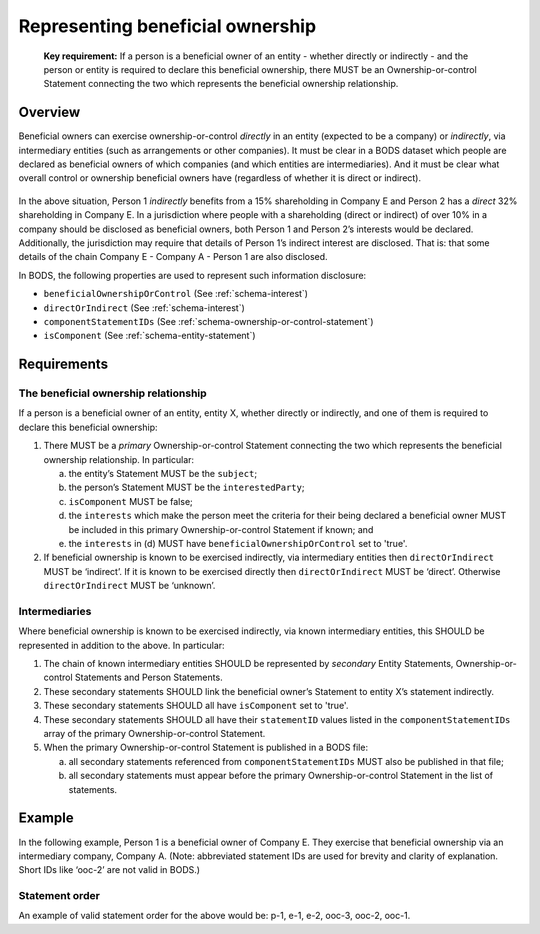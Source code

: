 .. _representing-bo:

Representing beneficial ownership
========================================

.. highlights::

    **Key requirement:** If a person is a beneficial owner of an entity - whether directly or indirectly - and the person or entity is required to declare this beneficial ownership, there MUST be an Ownership-or-control Statement connecting the two which represents the beneficial ownership relationship.


Overview
------------------------

Beneficial owners can exercise ownership-or-control *directly* in an entity (expected to be a company) or *indirectly*, via intermediary entities (such as arrangements or other companies). It must be clear in a BODS dataset which people are declared as beneficial owners of which companies (and which entities are intermediaries). And it must be clear what overall control or ownership beneficial owners have (regardless of whether it is direct or indirect).

.. figure:: ../../_assets/RepresentingChainsBODS-RealWorld.svg
   :alt: Person 1 indirectly holds a 15 percent shareholding in Company E, via an intermediary: Company A. Person 2 directly holds 32 precent of Company E's shares.
   :figwidth: 65%
   :align: center

In the above situation, Person 1 *indirectly* benefits from a 15% shareholding in Company E and Person 2 has a *direct* 32% shareholding in Company E. In a jurisdiction where people with a shareholding (direct or indirect) of over 10% in a company should be disclosed as beneficial owners, both Person 1 and Person 2’s interests would be declared. Additionally, the jurisdiction may require that details of Person 1’s indirect interest are disclosed. That is: that some details of the chain Company E - Company A - Person 1 are also disclosed. 

In BODS, the following properties are used to represent such information disclosure:

* ``beneficialOwnershipOrControl`` (See :ref:`schema-interest`)
* ``directOrIndirect`` (See :ref:`schema-interest`)
* ``componentStatementIDs`` (See :ref:`schema-ownership-or-control-statement`)
* ``isComponent`` (See :ref:`schema-entity-statement`)

Requirements
------------------------

The beneficial ownership relationship
^^^^^^^^^^^^^^^^^^^^^^^^^^^^^^^^^^^^^

If a person is a beneficial owner of an entity, entity X, whether directly or indirectly, and one of them is required to declare this beneficial ownership:

1. There MUST be a *primary* Ownership-or-control Statement connecting the two which represents the beneficial ownership relationship. In particular: 

   a. the entity’s Statement MUST be the ``subject``;
   b. the person’s Statement MUST be the ``interestedParty``;
   c. ``isComponent`` MUST be false;
   d. the ``interests`` which make the person meet the criteria for their being declared a beneficial owner MUST be included in this primary Ownership-or-control Statement if known; and
   e. the ``interests`` in (d) MUST have ``beneficialOwnershipOrControl`` set to 'true'.

2. If beneficial ownership is known to be exercised indirectly, via intermediary entities then ``directOrIndirect`` MUST be ‘indirect’. If it is known to be exercised directly then ``directOrIndirect`` MUST be ‘direct’. Otherwise ``directOrIndirect`` MUST be ‘unknown’.

Intermediaries
^^^^^^^^^^^^^^

Where beneficial ownership is known to be exercised indirectly, via known intermediary entities, this SHOULD be represented in addition to the above. In particular:

1. The chain of known intermediary entities SHOULD be represented by *secondary* Entity Statements, Ownership-or-control Statements and Person Statements.
2. These secondary statements SHOULD link the beneficial owner’s Statement to entity X’s statement indirectly.
3. These secondary statements SHOULD all have ``isComponent`` set to 'true'.
4. These secondary statements SHOULD all have their ``statementID`` values listed in the ``componentStatementIDs`` array of the primary Ownership-or-control Statement.
5. When the primary Ownership-or-control Statement is published in a BODS file:

   a. all secondary statements referenced from ``componentStatementIDs`` MUST also be published in that file;
   b. all secondary statements must appear before the primary Ownership-or-control Statement in the list of statements.

Example
--------

In the following example, Person 1 is a beneficial owner of Company E. They exercise that beneficial ownership via an intermediary company, Company A. (Note: abbreviated statement IDs are used for brevity and clarity of explanation. Short IDs like ‘ooc-2’ are not valid in BODS.)

.. figure:: ../../_assets/RepresentingChainsBODS-Statements.svg
   :alt: Person Statements, Entity Statements and Ownership-or-control Statements are linked, representing the company ownership structure. Statement property values are given as follows. Person 1's Statement: statementID is p-1, isComponent is false. Intermediary Company A's Statement: statementID is e-2, isComponent is true. Company E's Statement: statementID is e-1, isComponent is false. Ownership-or-control Statement connecting Person 1 and Company A: statementID is ooc-3, directOrIndirect is direct, isComponent is true, beneficialOwnershipOrControl is false. Ownership-or-control Statement connecting Company A and Company E: statementID is ooc-2, directOrIndirect is direct, isComponent is true, beneficialOwnershipOrControl is false. Ownership-or-control Statement connecting Person 1 and Company E: statementID is ooc-1, isComponent is false, componentStatementIDs are ooc-2 and e-2 and ooc-3; and its interests have directOrIndirect as indirect and beneficialOwnershipOrControl as true.
   :figwidth: 90%
   :align: center

Statement order
^^^^^^^^^^^^^^^^
An example of valid statement order for the above would be: p-1, e-1, e-2, ooc-3, ooc-2, ooc-1.

